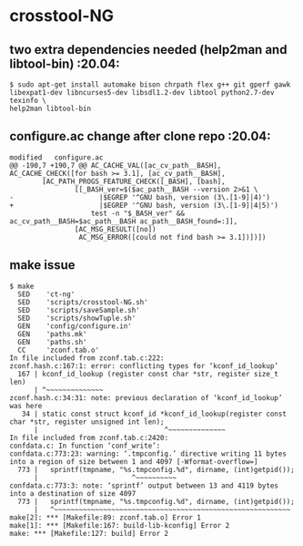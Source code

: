* crosstool-NG 

** two extra dependencies needed (help2man and libtool-bin)  :20.04:

#+BEGIN_SRC 
$ sudo apt-get install automake bison chrpath flex g++ git gperf gawk
libexpat1-dev libncurses5-dev libsdl1.2-dev libtool python2.7-dev texinfo \
help2man libtool-bin
#+END_SRC

** configure.ac change after clone repo  :20.04:

#+BEGIN_SRC
modified   configure.ac
@@ -190,7 +190,7 @@ AC_CACHE_VAL([ac_cv_path__BASH],
AC_CACHE_CHECK([for bash >= 3.1], [ac_cv_path__BASH],
		[AC_PATH_PROGS_FEATURE_CHECK([_BASH], [bash],
				[[_BASH_ver=$($ac_path__BASH --version 2>&1 \
-                     |$EGREP '^GNU bash, version (3\.[1-9]|4)')
+                     |$EGREP '^GNU bash, version (3\.[1-9]|4|5)')
					test -n "$_BASH_ver" && ac_cv_path__BASH=$ac_path__BASH ac_path__BASH_found=:]],
				[AC_MSG_RESULT([no])
				 AC_MSG_ERROR([could not find bash >= 3.1])])])
#+END_SRC

** make issue

#+BEGIN_SRC
$ make
  SED    'ct-ng'
  SED    'scripts/crosstool-NG.sh'
  SED    'scripts/saveSample.sh'
  SED    'scripts/showTuple.sh'
  GEN    'config/configure.in'
  GEN    'paths.mk'
  GEN    'paths.sh'
  CC     'zconf.tab.o'
In file included from zconf.tab.c:222:
zconf.hash.c:167:1: error: conflicting types for ‘kconf_id_lookup’
  167 | kconf_id_lookup (register const char *str, register size_t len)
      | ^~~~~~~~~~~~~~~
zconf.hash.c:34:31: note: previous declaration of ‘kconf_id_lookup’ was here
   34 | static const struct kconf_id *kconf_id_lookup(register const char *str, register unsigned int len);
      |                               ^~~~~~~~~~~~~~~
In file included from zconf.tab.c:2420:
confdata.c: In function ‘conf_write’:
confdata.c:773:23: warning: ‘.tmpconfig.’ directive writing 11 bytes into a region of size between 1 and 4097 [-Wformat-overflow=]
  773 |   sprintf(tmpname, "%s.tmpconfig.%d", dirname, (int)getpid());
      |                       ^~~~~~~~~~~
confdata.c:773:3: note: ‘sprintf’ output between 13 and 4119 bytes into a destination of size 4097
  773 |   sprintf(tmpname, "%s.tmpconfig.%d", dirname, (int)getpid());
      |   ^~~~~~~~~~~~~~~~~~~~~~~~~~~~~~~~~~~~~~~~~~~~~~~~~~~~~~~~~~~
make[2]: *** [Makefile:89: zconf.tab.o] Error 1
make[1]: *** [Makefile:167: build-lib-kconfig] Error 2
make: *** [Makefile:127: build] Error 2
#+END_SRC


